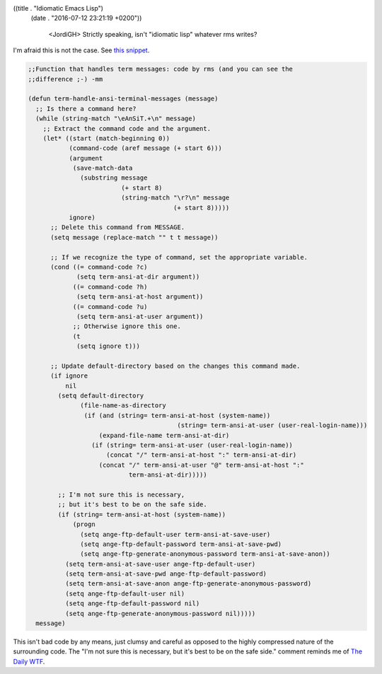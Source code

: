 ((title . "Idiomatic Emacs Lisp")
 (date . "2016-07-12 23:21:19 +0200"))

    <JordiGH> Strictly speaking, isn't "idiomatic lisp" whatever rms writes?

I'm afraid this is not the case.  See `this snippet`_.

.. code:: elisp

    ;;Function that handles term messages: code by rms (and you can see the
    ;;difference ;-) -mm

    (defun term-handle-ansi-terminal-messages (message)
      ;; Is there a command here?
      (while (string-match "\eAnSiT.+\n" message)
        ;; Extract the command code and the argument.
        (let* ((start (match-beginning 0))
               (command-code (aref message (+ start 6)))
               (argument
                (save-match-data
                  (substring message
                             (+ start 8)
                             (string-match "\r?\n" message
                                           (+ start 8)))))
               ignore)
          ;; Delete this command from MESSAGE.
          (setq message (replace-match "" t t message))

          ;; If we recognize the type of command, set the appropriate variable.
          (cond ((= command-code ?c)
                 (setq term-ansi-at-dir argument))
                ((= command-code ?h)
                 (setq term-ansi-at-host argument))
                ((= command-code ?u)
                 (setq term-ansi-at-user argument))
                ;; Otherwise ignore this one.
                (t
                 (setq ignore t)))

          ;; Update default-directory based on the changes this command made.
          (if ignore
              nil
            (setq default-directory
                  (file-name-as-directory
                   (if (and (string= term-ansi-at-host (system-name))
                                            (string= term-ansi-at-user (user-real-login-name)))
                       (expand-file-name term-ansi-at-dir)
                     (if (string= term-ansi-at-user (user-real-login-name))
                         (concat "/" term-ansi-at-host ":" term-ansi-at-dir)
                       (concat "/" term-ansi-at-user "@" term-ansi-at-host ":"
                               term-ansi-at-dir)))))

            ;; I'm not sure this is necessary,
            ;; but it's best to be on the safe side.
            (if (string= term-ansi-at-host (system-name))
                (progn
                  (setq ange-ftp-default-user term-ansi-at-save-user)
                  (setq ange-ftp-default-password term-ansi-at-save-pwd)
                  (setq ange-ftp-generate-anonymous-password term-ansi-at-save-anon))
              (setq term-ansi-at-save-user ange-ftp-default-user)
              (setq term-ansi-at-save-pwd ange-ftp-default-password)
              (setq term-ansi-at-save-anon ange-ftp-generate-anonymous-password)
              (setq ange-ftp-default-user nil)
              (setq ange-ftp-default-password nil)
              (setq ange-ftp-generate-anonymous-password nil)))))
      message)

This isn't bad code by any means, just clumsy and careful as opposed
to the highly compressed nature of the surrounding code.  The "I'm not
sure this is necessary, but it's best to be on the safe side." comment
reminds me of `The Daily WTF`_.

.. _this snippet: http://git.savannah.gnu.org/cgit/emacs.git/tree/lisp/term.el?id=9c8c3a5478db6ff4b245e9128cbf24bd722ab1d6#n2631
.. _The Daily WTF: http://thedailywtf.com/
